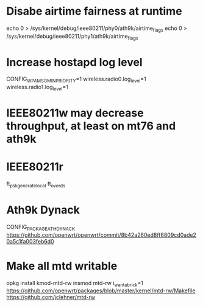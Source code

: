 * Disabe airtime fairness at runtime

echo 0 > /sys/kernel/debug/ieee80211/phy0/ath9k/airtime_flags
echo 0 > /sys/kernel/debug/ieee80211/phy1/ath9k/airtime_flags

* Increase hostapd log level
CONFIG_WPA_MSG_MIN_PRIORITY=1
wireless.radio0.log_level=1
wireless.radio1.log_level=1

* IEEE80211w may decrease throughput, at least on mt76 and ath9k

* IEEE80211r
ft_psk_generate_local
ft_over_ds

* Ath9k Dynack
CONFIG_PACKAGE_ATH_DYNACK
https://github.com/openwrt/openwrt/commit/8b42a260ed8ff6809cd0ade20a5c1fa003feb6d0

* Make all mtd writable
opkg install kmod-mtd-rw
insmod mtd-rw i_want_a_brick=1
https://github.com/openwrt/packages/blob/master/kernel/mtd-rw/Makefile
https://github.com/jclehner/mtd-rw
